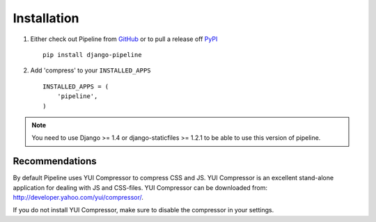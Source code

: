 .. _ref-installation:

============
Installation
============

1. Either check out Pipeline from GitHub_ or to pull a release off PyPI_ ::
   
       pip install django-pipeline
    

2. Add 'compress' to your ``INSTALLED_APPS`` ::

       INSTALLED_APPS = (
           'pipeline',
       )

.. note::
  You need to use Django >= 1.4 or django-staticfiles >= 1.2.1 to be able to use this version of pipeline. 

.. _GitHub: http://github.com/cyberdelia/django-pipeline
.. _PyPI: http://pypi.python.org/pypi/django-pipeline

Recommendations
===============

By default Pipeline uses YUI Compressor to compress CSS and JS.
YUI Compressor is an excellent stand-alone application for dealing with JS and CSS-files.
YUI Compressor can be downloaded from: http://developer.yahoo.com/yui/compressor/.

If you do not install YUI Compressor, make sure to disable the compressor in your settings.
